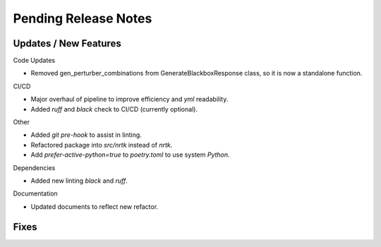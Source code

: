 Pending Release Notes
=====================


Updates / New Features
----------------------

Code Updates

* Removed gen_perturber_combinations from GenerateBlackboxResponse class, so it is now a standalone function.

CI/CD

* Major overhaul of pipeline to improve efficiency and `yml` readability.

* Added `ruff` and `black` check to CI/CD (currently optional).

Other

* Added `git pre-hook` to assist in linting.

* Refactored package into `src/nrtk` instead of `nrtk`.

* Add `prefer-active-python=true` to `poetry.toml` to use system `Python`.

Dependencies

* Added new linting `black` and `ruff`.

Documentation

* Updated documents to reflect new refactor.

Fixes
-----
